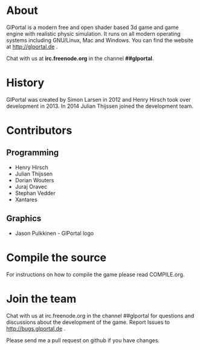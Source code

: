 #+BEGIN_HTML
<a href="https://jenkins.glportal.de/job/GlPortal/"><img src="http://jenkins.glportal.de/buildStatus/icon?job=GlPortal"></a>
#+END_HTML

* About
GlPortal is a modern free and open shader based 3d game and game engine with realistic physic simulation.
It runs on all modern operating systems including GNU/Linux, Mac and Windows.
You can find the website at http://glportal.de .

Chat with us at *irc.freenode.org* in the channel *##glportal*.
#+BEGIN_HTML
<img src="http://glportal.de/glportal.gif">
#+END_HTML

* History 
GlPortal was created by Simon Larsen in 2012 and Henry Hirsch took over development in 2013.
In 2014 Julian Thijssen joined the development team.
* Contributors
** Programming
- Henry Hirsch
- Julian Thijssen
- Dorian Wouters
- Juraj Oravec
- Stephan Vedder
- Xantares
** Graphics
- Jason Pulkkinen - GlPortal logo
* Compile the source
For instructions on how to compile the game please read COMPILE.org.
* Join the team
Chat with us at irc.freenode.org in the channel ##glportal
for questions and discussions about the development of the game.
Report Issues to http://bugs.glportal.de .

Please send me a pull request on github if you have changes.
